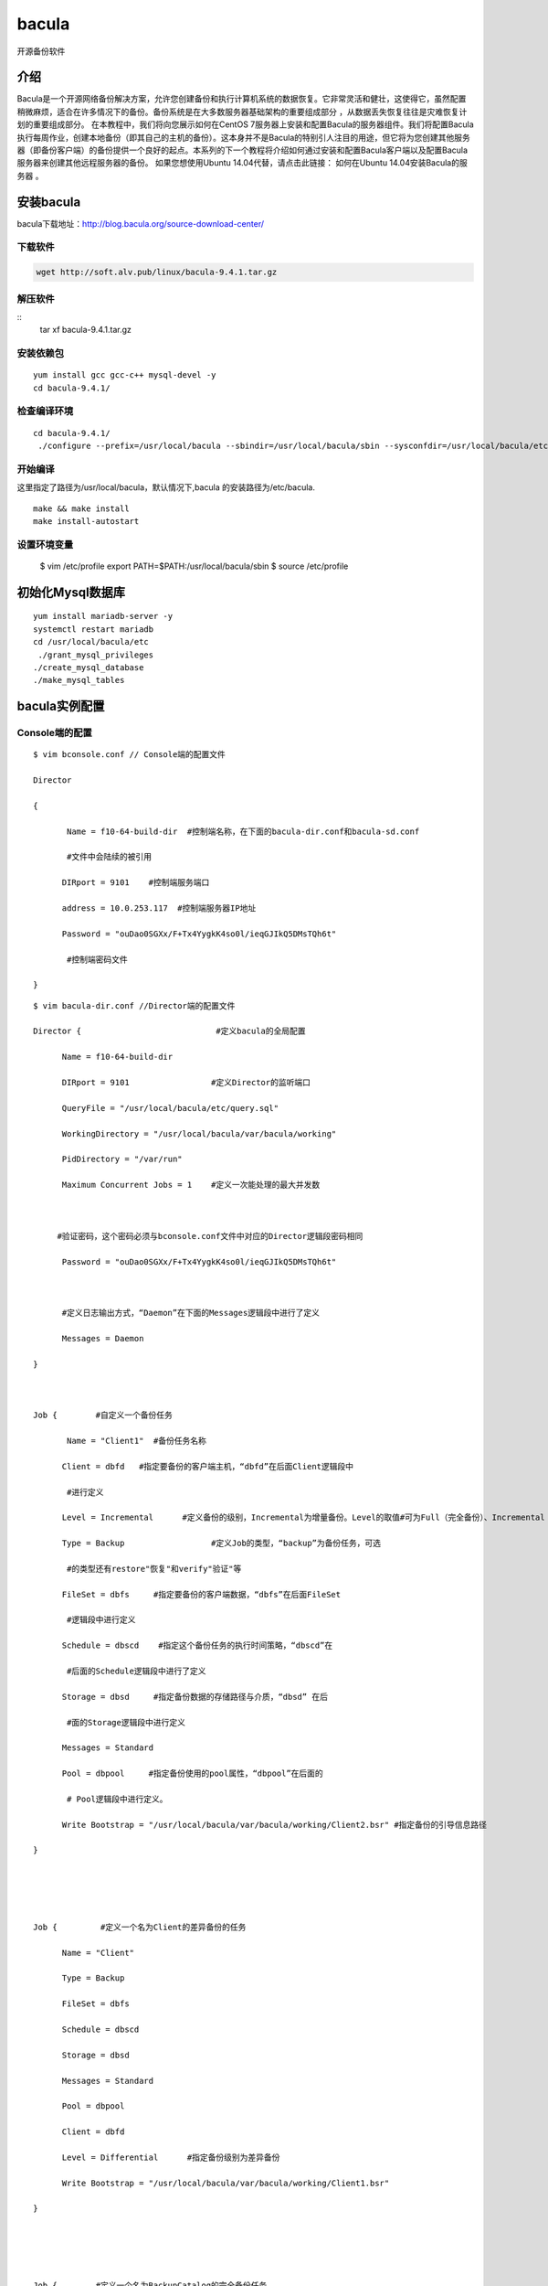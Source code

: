 bacula
#############
开源备份软件


介绍
=======

Bacula是一个开源网络备份解决方案，允许您创建备份和执行计算机系统的数据恢复。它非常灵活和健壮，这使得它，虽然配置稍微麻烦，适合在许多情况下的备份。备份系统是在大多数服务器基础架构的重要组成部分 ，从数据丢失恢复往往是灾难恢复计划的重要组成部分。 在本教程中，我们将向您展示如何在CentOS 7服务器上安装和配置Bacula的服务器组件。我们将配置Bacula执行每周作业，创建本地备份（即其自己的主机的备份）。这本身并不是Bacula的特别引人注目的用途，但它将为您创建其他服务器（即备份客户端）的备份提供一个良好的起点。本系列的下一个教程将介绍如何通过安装和配置Bacula客户端以及配置Bacula服务器来创建其他远程服务器的备份。 如果您想使用Ubuntu 14.04代替，请点击此链接： 如何在Ubuntu 14.04安装Bacula的服务器 。


安装bacula
==================

bacula下载地址：http://blog.bacula.org/source-download-center/



下载软件
---------------

.. code-block:: bash

    wget http://soft.alv.pub/linux/bacula-9.4.1.tar.gz

解压软件
----------

::
    tar xf bacula-9.4.1.tar.gz

安装依赖包
---------------

::

    yum install gcc gcc-c++ mysql-devel -y
    cd bacula-9.4.1/


检查编译环境
------------------

::

    cd bacula-9.4.1/
     ./configure --prefix=/usr/local/bacula --sbindir=/usr/local/bacula/sbin --sysconfdir=/usr/local/bacula/etc --enable-smartalloc --with-working-dir=/usr/local/bacula/bin/working --with-subsys-dir=/usr/local/bacula/bin/working --with-pid-dir=/usr/local/bacula/bin/working --with-mysql



开始编译
--------------

这里指定了路径为/usr/local/bacula，默认情况下,bacula 的安装路径为/etc/bacula.


::

    make && make install
    make install-autostart

设置环境变量
-------------------


    $ vim /etc/profile
    export PATH=$PATH:/usr/local/bacula/sbin
    $ source /etc/profile

初始化Mysql数据库
========================


::

    yum install mariadb-server -y
    systemctl restart mariadb
    cd /usr/local/bacula/etc
     ./grant_mysql_privileges
    ./create_mysql_database
    ./make_mysql_tables



bacula实例配置
==================


Console端的配置
---------------------------

::

    $ vim bconsole.conf // Console端的配置文件

    Director

    {

           Name = f10-64-build-dir  #控制端名称，在下面的bacula-dir.conf和bacula-sd.conf

           #文件中会陆续的被引用

          DIRport = 9101    #控制端服务端口

          address = 10.0.253.117  #控制端服务器IP地址

          Password = "ouDao0SGXx/F+Tx4YygkK4so0l/ieqGJIkQ5DMsTQh6t"

           #控制端密码文件

    }

::

    $ vim bacula-dir.conf //Director端的配置文件

    Director {                            #定义bacula的全局配置

          Name = f10-64-build-dir

          DIRport = 9101                 #定义Director的监听端口

          QueryFile = "/usr/local/bacula/etc/query.sql"

          WorkingDirectory = "/usr/local/bacula/var/bacula/working"

          PidDirectory = "/var/run"

          Maximum Concurrent Jobs = 1    #定义一次能处理的最大并发数



         #验证密码，这个密码必须与bconsole.conf文件中对应的Director逻辑段密码相同

          Password = "ouDao0SGXx/F+Tx4YygkK4so0l/ieqGJIkQ5DMsTQh6t"



          #定义日志输出方式，“Daemon”在下面的Messages逻辑段中进行了定义

          Messages = Daemon

    }



    Job {        #自定义一个备份任务

           Name = "Client1"  #备份任务名称

          Client = dbfd   #指定要备份的客户端主机，“dbfd”在后面Client逻辑段中

           #进行定义

          Level = Incremental      #定义备份的级别，Incremental为增量备份。Level的取值#可为Full（完全备份）、Incremental（增量备份）和Differential（差异备份），如果第一#次没做完全备份，则先进行完全备份后再执行Incremental

          Type = Backup                  #定义Job的类型，“backup”为备份任务，可选

           #的类型还有restore"恢复"和verify"验证"等

          FileSet = dbfs     #指定要备份的客户端数据，“dbfs”在后面FileSet

           #逻辑段中进行定义

          Schedule = dbscd    #指定这个备份任务的执行时间策略，“dbscd”在

           #后面的Schedule逻辑段中进行了定义

          Storage = dbsd     #指定备份数据的存储路径与介质，“dbsd” 在后

           #面的Storage逻辑段中进行定义

          Messages = Standard

          Pool = dbpool     #指定备份使用的pool属性，“dbpool”在后面的

           # Pool逻辑段中进行定义。

          Write Bootstrap = "/usr/local/bacula/var/bacula/working/Client2.bsr" #指定备份的引导信息路径

    }





    Job {         #定义一个名为Client的差异备份的任务

          Name = "Client"

          Type = Backup

          FileSet = dbfs

          Schedule = dbscd

          Storage = dbsd

          Messages = Standard

          Pool = dbpool

          Client = dbfd

          Level = Differential      #指定备份级别为差异备份

          Write Bootstrap = "/usr/local/bacula/var/bacula/working/Client1.bsr"

    }





    Job {        #定义一个名为BackupCatalog的完全备份任务

          Name = "BackupCatalog"

          Type = Backup

          Level = Full        #指定备份级别为完全备份

          Client = dbfd

          FileSet="dbfs"

          Schedule = "dbscd"

          Pool = dbpool

          Storage = dbsd

          Messages = Standard

          RunBeforeJob = "/usr/local/bacula/etc/make_catalog_backup bacula bacula"

          RunAfterJob  = "/usr/local/bacula/etc/delete_catalog_backup"

          Write Bootstrap = "/usr/local/var/bacula/working/BackupCatalog.bsr"

    }





    Job {           #定义一个还原任务

          Name = "RestoreFiles"

          Type = Restore       #定义Job的类型为“Restore ”，即恢复数据

          Client=dbfd

          FileSet=dbfs

          Storage = dbsd

          Pool = dbpool

          Messages = Standard

          Where = /tmp/bacula-restores  #指定默认恢复数据到这个路径

    }





    FileSet {  #定义一个名为dbfs的备份资源，也就是指定需要备份哪些数据，需要排除哪

    #些数据等，可以指定多个FileSet

          Name = dbfs

          Include {

               Options {

              signature = MD5; Compression=GZIP; }   #表示使用MD5签名并压缩

               File = /cws3            #指定客户端FD需要备份的文件目录

     }



    Exclude {    #通过Exclude排除不需要备份的文件或者目录，可根据具体情况修改

               File = /usr/local/bacula/var/bacula/working

               File = /tmp

               File = /proc

               File = /tmp

               File = /.journal

               File = /.fsck

     }

    }



    Schedule {        #定义一个名为dbscd的备份任务调度策略

          Name = dbscd

          Run = Full 1st sun at 23:05  #第一周的周日晚23:05分进行完全备份

          Run = Differential 2nd-5th sun at 23:05 #第2~5周的周日晚23:05进行差异备份

          Run = Incremental mon-sat at 23:05  #所有周一至周六晚23:05分进行增量备份

    }





    FileSet {

          Name = "Catalog"

          Include {

               Options {

              signature = MD5

               }

               File = /usr/local/bacula/var/bacula/working/bacula.sql

      }

    }





    Client {        #Client用来定义备份哪个客户端FD的数据

          Name = dbfd  #Clinet的名称，可以在前面的Job中调用

          Address = 10.0.253.118    #要备份的客户端FD主机的IP地址

          FDPort = 9102      #与客户端FD通信的端口

          Catalog = MyCatalog     #使用哪个数据库存储信息，“MyCatalog”在后面

           #的MyCatalog逻辑段中进行定义

          Password = "ouDao0SGXx/F+Tx4YygkK4so0l/ieqGJIkQ5DMsTQh6t"  #Director端与客户端FD

           #的验证密码，这个值必须与客户端FD配置文件bacula-fd.conf中密码相同

          File Retention = 30 days    #指定保存在数据库中的记录多久循环一次，这里是30天，只

           #影响数据库中的记录不影响备份的文件

          Job Retention = 6 months  #指定Job的保持周期，应该大于File Retention指定的值

          AutoPrune = yes          #当达到指定的保持周期时，是否自动删除数据库中的记录，

           #yes表示自动清除过期的Job

    }



    Client {

          Name = dbfd1

          Address = 10.0.253.118

          FDPort = 9102

          Catalog = MyCatalog

          Password = "Wr8lj3q51PgZ21U2FSaTXICYhLmQkT1XhHbm8a6/j8Bz"

          File Retention = 30 days

          Job Retention = 6 months

          AutoPrune = yes

    }





    Storage {      # Storage用来定义将客户端的数据备份到哪个存储设备上

          Name = dbsd

          Address = 10.0.253.117  #指定存储端SD的IP地址

          SDPort = 9103    #指定存储端SD通信的端口

          Password = "ouDao0SGXx/F+Tx4YygkK4so0l/ieqGJIkQ5DMsTQh6t"  #Director端与存储端

           #SD的验证密码，这个值必须与存储端SD配置文件bacula-sd.conf中Director逻辑段密码

           #相同

          Device = dbdev #指定数据备份的存储介质，必须与存储端（这里是10.0.253.117）

           #的bacula-sd.conf配置文件中的“Device” 逻辑段的“Name”项名称相同

          Media Type = File #指定存储介质的类别，必须与存储端SD（这里是10.0.253.117）

           #的bacula-sd.conf配置文件中的“Device” 逻辑段的“Media Type”项名称相同



    }



    Catalog {         # Catalog逻辑段用来定义关于日志和数据库设定

          ame = MyCatalog

          dbname = "bacula"; dbuser = "bacula"; dbpassword = ""   #指定库名、用户名和密码

    }



    Messages { # Messages逻辑段用来设定Director端如何保存日志，以及日志的保存格式，

           #可以将日志信息发送到管理员邮箱，前提是必须开启sendmail服务

          Name = Standard

          mailcommand = "/usr/sbin/bsmtp -h localhost -f \"\(Bacula\) \<%r\>\" -s \"Bacula: %t %e of %c %l\" %r"

          operatorcommand = "/usr/sbin/bsmtp -h localhost -f \"\(Bacula\) \<%r\>\" -s \"Bacula: Intervention needed for %j\" %r"

          mail = dba.gao@gmail.com = all, !skipped

          operator = exitgogo@126.com = mount

          console = all, !skipped, !saved

          append = "/usr/local/bacula/log/bacula.log" = all, !skipped   #定义bacula的运行日志

          append ="/usr/local/bacula/log/bacula.err.log" = error,warning, fatal #定义bacula的错误日志

          catalog = all

    }



    Messages { #定义了一个名为Daemon的Messages逻辑段，“Daemon”已经

           #在前面进行了引用

          Name = Daemon

          mailcommand = "/usr/sbin/bsmtp -h localhost -f \"\(Bacula\) \<%r\>\" -s \"Bacula daemon message\" %r"

          mail = exitgogo@126.com = all, !skipped

          console = all, !skipped, !saved

          append = "/usr/local/bacula/log/bacula_demo.log" = all, !skipped

    }





    Pool {  #定义供Job任务使用的池属性信息，例如，设定备份文件过期时间、

           #是否覆盖过期的备份数据、是否自动清除过期备份等

          Name = dbpool

          Pool Type = Backup

          Recycle = yes                   #重复使用

          AutoPrune = yes                #表示自动清除过期备份文件

          Volume Retention = 7 days        #指定备份文件保留的时间

          Label Format ="db-${Year}-${Month:p/2/0/r}-${Day:p/2/0/r}-id${JobId}" #设定备份文件的

           #命名格式，这个设定格式会产生的命名文件为：db-2010-04-18-id139

          Maximum Volumes = 7  #设置最多保存多少个备份文件

          Recycle Current Volume = yes #表示可以使用最近过期的备份文件来存储新备份

          Maximum Volume Jobs = 1  #表示每次执行备份任务创建一个备份文件

    }



    Console {      #限定Console利用tray-monitor获得Director的状态信息

          Name = f10-64-build-mon

          Password = "RSQy3sRjak3ktZ8Hr07gc728VkZHBr0QCjOC5x3pXEap"

          CommandACL = status, .status

    }





配置bacula的SD:
-----------------------


::

    $ vim bacula-sd.conf//服务器端的配置文件

           Storage {                 #定义存储，本例中是f10-64-build-sd

          Name = f10-64-build-sd #定义存储名称

          SDPort = 9103           #监听端口

          WorkingDirectory = "/usr/local/bacula/var/bacula/working"

          Pid Directory = "/var/run"

          Maximum Concurrent Jobs = 20

    }



    Director {        #定义一个控制StorageDaemon的Director

          Name = f10-64-build-dir     #这里的“Name”值必须和Director端配置文件

           #bacula-dir.conf中Director逻辑段名称相同

          Password = "ouDao0SGXx/F+Tx4YygkK4so0l/ieqGJIkQ5DMsTQh6t"   #这里的“Password”值

           #必须和Director端配置文件bacula-dir.conf中Storage逻辑段密码相同

    }



    Director {      #定义一个监控端的Director

          Name = f10-64-build-mon    #这里的“Name”值必须和Director端配置文件

           #bacula-dir.conf中Console逻辑段名称相同

          Password = "RSQy3sRjak3ktZ8Hr07gc728VkZHBr0QCjOC5x3pXEap"   #这里的“Password”

           #值必须和Director端配置文件bacula-dir.conf中Console逻辑段密码相同

          Monitor = yes

    }



    Device {       #定义Device

          Name = dbdev    #定义Device的名称，这个名称在Director端配置文件

           #bacula-dir.conf中的Storage逻辑段Device项中被引用

          Media Type = File   #指定存储介质的类型，File表示使用文件系统存储

          Archive Device = /webdata  #Archive Device用来指定备份存储的介质，可以

           #是cd、dvd、tap等，这里是将备份的文件保存的/webdata目录下

           LabelMedia = yes;            #通过Label命令来建立卷文件

          Random Access = yes;   #设置是否采用随机访问存储介质，这里选择yes

          AutomaticMount = yes;  #表示当存储设备打开时，是否自动使用它，这选择yes

          RemovableMedia = no;  #是否支持可移动的设备，如tap或cd，这里选择no

          AlwaysOpen = no;   #是否确保tap设备总是可用，这里没有使用tap设备，

           #因此设置为no

    }



    Messages {        #为存储端SD定义一个日志或消息处理机制

          Name = Standard

          director = f10-64-build-dir = all

    }



配置bacula的FD端
----------------------


::

    $vim fd.conf //客户端的配置文件

    Director {      #定义一个允许连接FD的控制端

          Name = f10-64-build-dir  #这里的“Name”值必须和Director端配置文件

           #bacula-dir.conf中Director逻辑段名称相同

          Password = "ouDao0SGXx/F+Tx4YygkK4so0l/ieqGJIkQ5DMsTQh6t"  #这里的“Password”

           #值必须和Director端配置文件bacula-dir.conf中Client逻辑段密码相同

    }



    Director {      #定义一个允许连接FD的监控端

          Name = f10-64-build-mon

          Password = "RSQy3sRjak3ktZ8Hr07gc728VkZHBr0QCjOC5x3pXEap"

          Monitor = yes

    }



    FileDaemon {                #定义一个FD端

          Name = localhost.localdomain-fd

          FDport = 9102                  #监控端口

          WorkingDirectory = /usr/local/bacula/var/bacula/working

          Pid Directory = /var/run

          Maximum Concurrent Jobs = 20   #定义一次能处理的并发作业数

    }



    Messages {      #定义一个用于FD端的Messages

          Name = Standard

          director = localhost.localdomain-dir = all, !skipped, !restored

    }





服务器端的启动
--------------------

::

    $ /usr/local/bacula/sbin/bacula
    {start|stop|restart|status}


也可以通过分别管理bacula各个配置端的方式，依次启动或者关闭每个服务：


::

    /usr/local/bacula/etc/bacula-ctl-dir  {start|stop|restart|status}

    /usr/local/bacula/etc/bacula-ctl-sd  {start|stop|restart|status}

    /usr/local/bacula/etc/bacula-ctl-fd  {start|stop|restart|status}



客户端的启动：
------------------


::

    /usr/local/bacula/sbin/bacula start
    Starting the Bacula File daemon

管理客户端FD的服务，也可以通过以下方式完成：



::

    /usr/local/bacula/sbin/bacula {start|stop|restart|status}
    /usr/local/bacula/etc/bacula-ctl-fd  {start|stop|restart|status}



简单实例运行：

备份恢复：

::

    $ /usr/local/bacula/sbin/bconsole
    Connecting to Director 10.0.253.117:9101

    1000 OK: f10-64-build-dir Version: 3.0.2 (18 July 2009)

    Enter a period to cancel a command

    *run



客户端安装
==================


::

    yum install gcc gcc-c++ mysql-devel -y
    cd bacula-9.4.1/
    ./configure --enable-client-only

